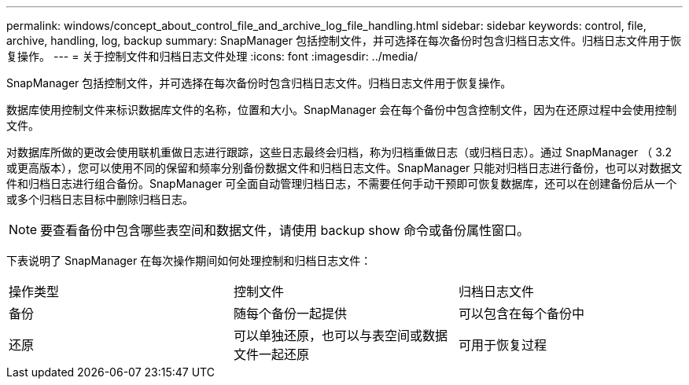 ---
permalink: windows/concept_about_control_file_and_archive_log_file_handling.html 
sidebar: sidebar 
keywords: control, file, archive, handling, log, backup 
summary: SnapManager 包括控制文件，并可选择在每次备份时包含归档日志文件。归档日志文件用于恢复操作。 
---
= 关于控制文件和归档日志文件处理
:icons: font
:imagesdir: ../media/


[role="lead"]
SnapManager 包括控制文件，并可选择在每次备份时包含归档日志文件。归档日志文件用于恢复操作。

数据库使用控制文件来标识数据库文件的名称，位置和大小。SnapManager 会在每个备份中包含控制文件，因为在还原过程中会使用控制文件。

对数据库所做的更改会使用联机重做日志进行跟踪，这些日志最终会归档，称为归档重做日志（或归档日志）。通过 SnapManager （ 3.2 或更高版本），您可以使用不同的保留和频率分别备份数据文件和归档日志文件。SnapManager 只能对归档日志进行备份，也可以对数据文件和归档日志进行组合备份。SnapManager 可全面自动管理归档日志，不需要任何手动干预即可恢复数据库，还可以在创建备份后从一个或多个归档日志目标中删除归档日志。


NOTE: 要查看备份中包含哪些表空间和数据文件，请使用 backup show 命令或备份属性窗口。

下表说明了 SnapManager 在每次操作期间如何处理控制和归档日志文件：

|===


| 操作类型 | 控制文件 | 归档日志文件 


 a| 
备份
 a| 
随每个备份一起提供
 a| 
可以包含在每个备份中



 a| 
还原
 a| 
可以单独还原，也可以与表空间或数据文件一起还原
 a| 
可用于恢复过程

|===